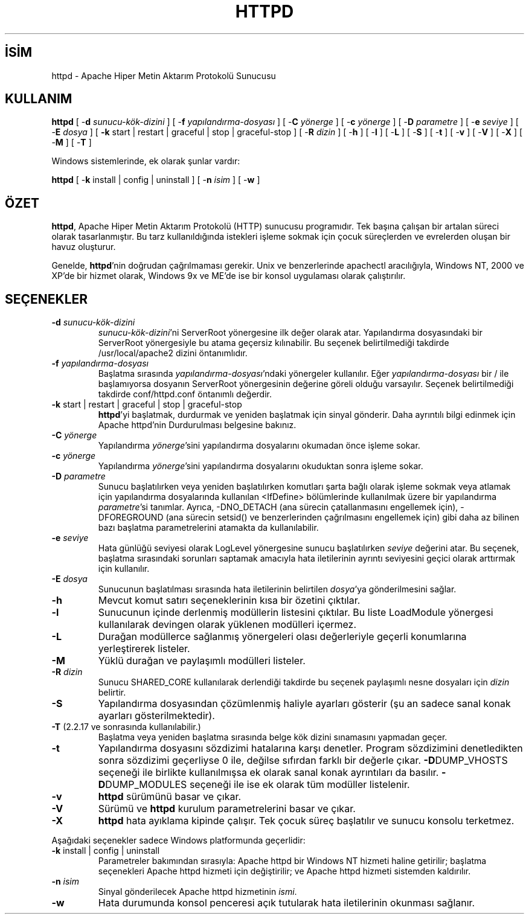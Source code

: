 .\" XXXXXXXXXXXXXXXXXXXXXXXXXXXXXXXXXXXXXXX
.\" DO NOT EDIT! Generated from XML source.
.\" XXXXXXXXXXXXXXXXXXXXXXXXXXXXXXXXXXXXXXX
.de Sh \" Subsection
.br
.if t .Sp
.ne 5
.PP
\fB\\$1\fR
.PP
..
.de Sp \" Vertical space (when we can't use .PP)
.if t .sp .5v
.if n .sp
..
.de Ip \" List item
.br
.ie \\n(.$>=3 .ne \\$3
.el .ne 3
.IP "\\$1" \\$2
..
.TH "HTTPD" 8 "2012-03-21" "Apache HTTP Sunucusu" "httpd"
.nh
.SH İSİM
httpd \- Apache Hiper Metin Aktarım Protokolü Sunucusu

.SH "KULLANIM"
 
.PP
\fBhttpd\fR [ -\fBd\fR \fIsunucu-kök-dizini\fR ] [ -\fBf\fR \fIyapılandırma-dosyası\fR ] [ -\fBC\fR \fIyönerge\fR ] [ -\fBc\fR \fIyönerge\fR ] [ -\fBD\fR \fIparametre\fR ] [ -\fBe\fR \fIseviye\fR ] [ -\fBE\fR \fIdosya\fR ] [ \fB-k\fR start | restart | graceful | stop | graceful-stop ] [ -\fBR\fR \fIdizin\fR ] [ -\fBh\fR ] [ -\fBl\fR ] [ -\fBL\fR ] [ -\fBS\fR ] [ -\fBt\fR ] [ -\fBv\fR ] [ -\fBV\fR ] [ -\fBX\fR ] [ -\fBM\fR ] [ -\fBT\fR ]
 
.PP
Windows sistemlerinde, ek olarak şunlar vardır:
 
.PP
\fBhttpd\fR [ -\fBk\fR install | config | uninstall ] [ -\fBn\fR \fIisim\fR ] [ -\fBw\fR ]
 

.SH "ÖZET"
 
.PP
\fBhttpd\fR, Apache Hiper Metin Aktarım Protokolü (HTTP) sunucusu programıdır\&. Tek başına çalışan bir artalan süreci olarak tasarlanmıştır\&. Bu tarz kullanıldığında istekleri işleme sokmak için çocuk süreçlerden ve evrelerden oluşan bir havuz oluşturur\&.
 
.PP
Genelde, \fBhttpd\fR'nin doğrudan çağrılmaması gerekir\&. Unix ve benzerlerinde apachectl aracılığıyla, Windows NT, 2000 ve XP'de bir hizmet olarak, Windows 9x ve ME'de ise bir konsol uygulaması olarak çalıştırılır\&.
 

.SH "SEÇENEKLER"
 
 
.TP
\fB-d\fR \fIsunucu-kök-dizini\fR
\fIsunucu-kök-dizini\fR'ni ServerRoot yönergesine ilk değer olarak atar\&. Yapılandırma dosyasındaki bir ServerRoot yönergesiyle bu atama geçersiz kılınabilir\&. Bu seçenek belirtilmediği takdirde /usr/local/apache2 dizini öntanımlıdır\&.  
.TP
\fB-f\fR \fIyapılandırma-dosyası\fR
Başlatma sırasında \fIyapılandırma-dosyası\fR'ndaki yönergeler kullanılır\&. Eğer \fIyapılandırma-dosyası\fR bir / ile başlamıyorsa dosyanın ServerRoot yönergesinin değerine göreli olduğu varsayılır\&. Seçenek belirtilmediği takdirde conf/httpd\&.conf öntanımlı değerdir\&.  
.TP
\fB-k\fR start | restart | graceful | stop | graceful-stop
\fBhttpd\fR'yi başlatmak, durdurmak ve yeniden başlatmak için sinyal gönderir\&. Daha ayrıntılı bilgi edinmek için Apache httpd'nin Durdurulması belgesine bakınız\&.  
.TP
\fB-C\fR \fIyönerge\fR
Yapılandırma \fIyönerge\fR'sini yapılandırma dosyalarını okumadan önce işleme sokar\&.  
.TP
\fB-c\fR \fIyönerge\fR
Yapılandırma \fIyönerge\fR'sini yapılandırma dosyalarını okuduktan sonra işleme sokar\&.  
.TP
\fB-D\fR \fIparametre\fR
Sunucu başlatılırken veya yeniden başlatılırken komutları şarta bağlı olarak işleme sokmak veya atlamak için yapılandırma dosyalarında kullanılan <IfDefine> bölümlerinde kullanılmak üzere bir yapılandırma \fIparametre\fR'si tanımlar\&. Ayrıca, -DNO_DETACH (ana sürecin çatallanmasını engellemek için), -DFOREGROUND (ana sürecin setsid() ve benzerlerinden çağrılmasını engellemek için) gibi daha az bilinen bazı başlatma parametrelerini atamakta da kullanılabilir\&.  
.TP
\fB-e\fR \fIseviye\fR
Hata günlüğü seviyesi olarak LogLevel yönergesine sunucu başlatılırken \fIseviye\fR değerini atar\&. Bu seçenek, başlatma sırasındaki sorunları saptamak amacıyla hata iletilerinin ayrıntı seviyesini geçici olarak arttırmak için kullanılır\&.  
.TP
\fB-E\fR \fIdosya\fR
Sunucunun başlatılması sırasında hata iletilerinin belirtilen \fIdosya\fR'ya gönderilmesini sağlar\&.  
.TP
\fB-h\fR
Mevcut komut satırı seçeneklerinin kısa bir özetini çıktılar\&.  
.TP
\fB-l\fR
Sunucunun içinde derlenmiş modüllerin listesini çıktılar\&. Bu liste LoadModule yönergesi kullanılarak devingen olarak yüklenen modülleri içermez\&.  
.TP
\fB-L\fR
Durağan modüllerce sağlanmış yönergeleri olası değerleriyle geçerli konumlarına yerleştirerek listeler\&.  
.TP
\fB-M\fR
Yüklü durağan ve paylaşımlı modülleri listeler\&.  
.TP
\fB-R\fR \fIdizin\fR
Sunucu SHARED_CORE kullanılarak derlendiği takdirde bu seçenek paylaşımlı nesne dosyaları için \fIdizin\fR belirtir\&.  
.TP
\fB-S\fR
Yapılandırma dosyasından çözümlenmiş haliyle ayarları gösterir (şu an sadece sanal konak ayarları gösterilmektedir)\&.  
.TP
\fB-T\fR (2\&.2\&.17 ve sonrasında kullanılabilir\&.)
Başlatma veya yeniden başlatma sırasında belge kök dizini sınamasını yapmadan geçer\&.  
.TP
\fB-t\fR
Yapılandırma dosyasını sözdizimi hatalarına karşı denetler\&. Program sözdizimini denetledikten sonra sözdizimi geçerliyse 0 ile, değilse sıfırdan farklı bir değerle çıkar\&. \fB-D\fRDUMP_VHOSTS seçeneği ile birlikte kullanılmışsa ek olarak sanal konak ayrıntıları da basılır\&. \fB-D\fRDUMP_MODULES seçeneği ile ise ek olarak tüm modüller listelenir\&.  
.TP
\fB-v\fR
\fBhttpd\fR sürümünü basar ve çıkar\&.  
.TP
\fB-V\fR
Sürümü ve \fBhttpd\fR kurulum parametrelerini basar ve çıkar\&.  
.TP
\fB-X\fR
\fBhttpd\fR hata ayıklama kipinde çalışır\&. Tek çocuk süreç başlatılır ve sunucu konsolu terketmez\&.  
 
.PP
Aşağıdaki seçenekler sadece Windows platformunda geçerlidir:
 
 
.TP
\fB-k\fR install | config | uninstall
Parametreler bakımından sırasıyla: Apache httpd bir Windows NT hizmeti haline getirilir; başlatma seçenekleri Apache httpd hizmeti için değiştirilir; ve Apache httpd hizmeti sistemden kaldırılır\&.  
.TP
\fB-n\fR \fIisim\fR
Sinyal gönderilecek Apache httpd hizmetinin \fIismi\fR\&.  
.TP
\fB-w\fR
Hata durumunda konsol penceresi açık tutularak hata iletilerinin okunması sağlanır\&.  
 
